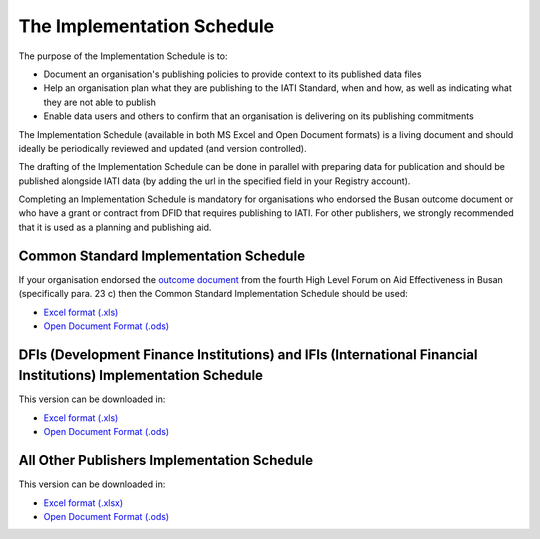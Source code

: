 The Implementation Schedule
^^^^^^^^^^^^^^^^^^^^^^^^^^^

The purpose of the Implementation Schedule is to:

- Document an organisation's publishing policies to provide context to its published data files
- Help an organisation plan what they are publishing to the IATI Standard, when and how, as well as indicating what they are not able to publish
- Enable data users and others to confirm that an organisation is delivering on its publishing commitments

The Implementation Schedule (available in both MS Excel and Open Document formats) is a living document and should ideally be periodically reviewed and updated (and version controlled). 
 
The drafting of the Implementation Schedule can be done in parallel with preparing data for publication and should be published alongside IATI data (by adding the url in the specified field in your Registry account). 

Completing an Implementation Schedule is mandatory for organisations who endorsed the Busan outcome document or who have a grant or contract from DFID that requires publishing to IATI. For other publishers, we strongly recommended that it is used as a planning and publishing aid. 

Common Standard Implementation Schedule
---------------------------------------
If your organisation endorsed the `outcome document <http://effectivecooperation.org/files/OUTCOME_DOCUMENT_-_FINAL_EN2.pdf>`__ from the fourth High Level Forum on Aid Effectiveness in Busan (specifically para. 23 c) then the Common Standard Implementation Schedule should be used:

* `Excel format (.xls) <https://github.com/IATI/IATI-Implementation-Schedule/raw/master/files/template_commonstandard/CommonStandard-ImplementationSchedule.xls>`__

* `Open Document Format (.ods) <https://github.com/IATI/IATI-Implementation-Schedule/raw/master/files/template_commonstandard/CommonStandard-ImplementationSchedule.ods>`__

DFIs (Development Finance Institutions) and IFIs (International Financial Institutions) Implementation Schedule
-----------------------------------
This version can be downloaded in:

* `Excel format (.xls) <https://github.com/IATI/IATI-Implementation-Schedule/raw/master/files/template_DFIs/DFI-IFI_ImplementationSchedule.xls>`__

* `Open Document Format (.ods) <https://github.com/IATI/IATI-Implementation-Schedule/raw/master/files/template_DFIs/DFI-IFI_ImplementationSchedule.ods>`__

All Other Publishers Implementation Schedule
--------------------------------------------
This version can be downloaded in:

* `Excel format (.xlsx) <https://github.com/IATI/IATI-Implementation-Schedule/raw/master/files/template_AllOther/ImplementationSchedule-AllOtherPublishers.xlsx>`__

* `Open Document Format (.ods) <https://github.com/IATI/IATI-Implementation-Schedule/raw/master/files/template_AllOther/ImplementationSchedule-AllOtherPublishers.ods>`__

